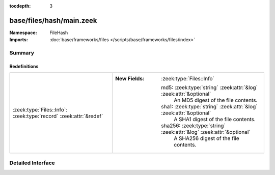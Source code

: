 :tocdepth: 3

base/files/hash/main.zeek
=========================
.. zeek:namespace:: FileHash


:Namespace: FileHash
:Imports: :doc:`base/frameworks/files </scripts/base/frameworks/files/index>`

Summary
~~~~~~~
Redefinitions
#############
================================================================= ======================================================================
:zeek:type:`Files::Info`: :zeek:type:`record` :zeek:attr:`&redef` 
                                                                  
                                                                  :New Fields: :zeek:type:`Files::Info`
                                                                  
                                                                    md5: :zeek:type:`string` :zeek:attr:`&log` :zeek:attr:`&optional`
                                                                      An MD5 digest of the file contents.
                                                                  
                                                                    sha1: :zeek:type:`string` :zeek:attr:`&log` :zeek:attr:`&optional`
                                                                      A SHA1 digest of the file contents.
                                                                  
                                                                    sha256: :zeek:type:`string` :zeek:attr:`&log` :zeek:attr:`&optional`
                                                                      A SHA256 digest of the file contents.
================================================================= ======================================================================


Detailed Interface
~~~~~~~~~~~~~~~~~~

